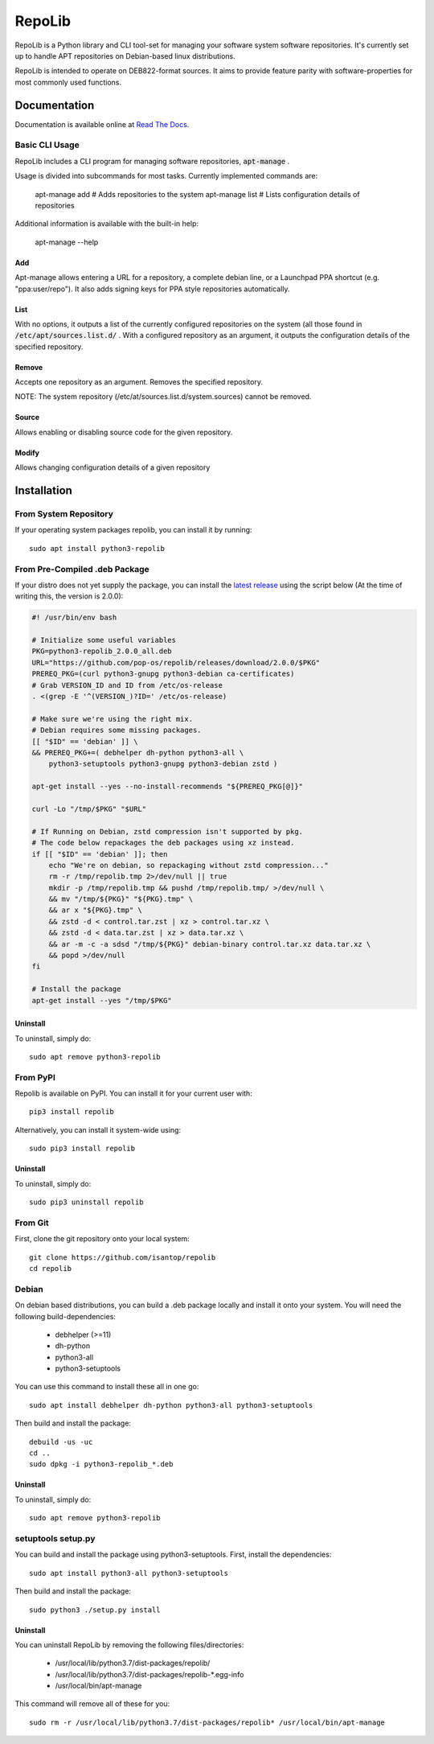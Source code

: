 =======
RepoLib
=======

RepoLib is a Python library and CLI tool-set for managing your software 
system software repositories. It's currently set up to handle APT repositories
on Debian-based linux distributions. 

RepoLib is intended to operate on DEB822-format sources. It aims to provide
feature parity with software-properties for most commonly used functions.

Documentation
=============

Documentation is available online at `Read The Docs <https://repolib.rtfd.io/>`_.


Basic CLI Usage
---------------

RepoLib includes a CLI program for managing software repositories, 
:code:`apt-manage`
.

Usage is divided into subcommands for most tasks. Currently implemented commands
are:

    apt-manage add # Adds repositories to the system
    apt-manage list # Lists configuration details of repositories

Additional information is available with the built-in help:

    apt-manage --help
    
    
Add
^^^

Apt-manage allows entering a URL for a repository, a complete debian line, or a
Launchpad PPA shortcut (e.g. "ppa:user/repo"). It also adds signing keys for PPA
style repositories automatically. 


List
^^^^

With no options, it outputs a list of the currently configured repositories on 
the system (all those found in 
:code:`/etc/apt/sources.list.d/`
. With a configured repository as an argument, it outputs the configuration
details of the specified repository.

Remove
^^^^^^

Accepts one repository as an argument. Removes the specified repository. 

NOTE: The system repository (/etc/at/sources.list.d/system.sources) cannot be 
removed.

Source
^^^^^^

Allows enabling or disabling source code for the given repository. 

Modify
^^^^^^

Allows changing configuration details of a given repository

Installation
============

From System Repository 
----------------------

If your operating system packages repolib, you can install it by running::

    sudo apt install python3-repolib

From Pre-Compiled .deb Package
------------------------------

If your distro does not yet supply the package, you can install the
`latest release`__ using the script below (At the time of writing this,
the version is 2.0.0):

.. code:: bash

    #! /usr/bin/env bash
    
    # Initialize some useful variables
    PKG=python3-repolib_2.0.0_all.deb
    URL="https://github.com/pop-os/repolib/releases/download/2.0.0/$PKG"
    PREREQ_PKG=(curl python3-gnupg python3-debian ca-certificates)
    # Grab VERSION_ID and ID from /etc/os-release
    . <(grep -E '^(VERSION_)?ID=' /etc/os-release)
    
    # Make sure we're using the right mix.
    # Debian requires some missing packages.
    [[ "$ID" == 'debian' ]] \
    && PREREQ_PKG+=( debhelper dh-python python3-all \
        python3-setuptools python3-gnupg python3-debian zstd )
    
    apt-get install --yes --no-install-recommends "${PREREQ_PKG[@]}"
    
    curl -Lo "/tmp/$PKG" "$URL"
    
    # If Running on Debian, zstd compression isn't supported by pkg.
    # The code below repackages the deb packages using xz instead.
    if [[ "$ID" == 'debian' ]]; then
        echo "We're on debian, so repackaging without zstd compression..."
        rm -r /tmp/repolib.tmp 2>/dev/null || true
        mkdir -p /tmp/repolib.tmp && pushd /tmp/repolib.tmp/ >/dev/null \
        && mv "/tmp/${PKG}" "${PKG}.tmp" \
        && ar x "${PKG}.tmp" \
        && zstd -d < control.tar.zst | xz > control.tar.xz \
        && zstd -d < data.tar.zst | xz > data.tar.xz \
        && ar -m -c -a sdsd "/tmp/${PKG}" debian-binary control.tar.xz data.tar.xz \
        && popd >/dev/null
    fi
    
    # Install the package
    apt-get install --yes "/tmp/$PKG"

__ https://github.com/pop-os/repolib/releases/

Uninstall
^^^^^^^^^

To uninstall, simply do::
    
    sudo apt remove python3-repolib


From PyPI
---------

Repolib is available on PyPI. You can install it for your current user with::

    pip3 install repolib

Alternatively, you can install it system-wide using::

    sudo pip3 install repolib

Uninstall
^^^^^^^^^

To uninstall, simply do::

    sudo pip3 uninstall repolib

From Git
--------

First, clone the git repository onto your local system::

    git clone https://github.com/isantop/repolib
    cd repolib

Debian
------

On debian based distributions, you can build a .deb package locally and install 
it onto your system. You will need the following build-dependencies:

    * debhelper (>=11)
    * dh-python
    * python3-all
    * python3-setuptools

You can use this command to install these all in one go::

    sudo apt install debhelper dh-python python3-all python3-setuptools

Then build and install the package::

    debuild -us -uc 
    cd ..
    sudo dpkg -i python3-repolib_*.deb

Uninstall
^^^^^^^^^

To uninstall, simply do::

    sudo apt remove python3-repolib

setuptools setup.py 
-------------------

You can build and install the package using python3-setuptools. First, install 
the dependencies::

    sudo apt install python3-all python3-setuptools

Then build and install the package::

    sudo python3 ./setup.py install

Uninstall
^^^^^^^^^

You can uninstall RepoLib by removing the following files/directories:

    * /usr/local/lib/python3.7/dist-packages/repolib/
    * /usr/local/lib/python3.7/dist-packages/repolib-\*.egg-info
    * /usr/local/bin/apt-manage

This command will remove all of these for you::

    sudo rm -r /usr/local/lib/python3.7/dist-packages/repolib* /usr/local/bin/apt-manage
